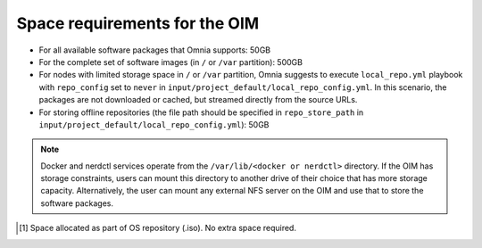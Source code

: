 Space requirements for the OIM
===================================

* For all available software packages that Omnia supports: 50GB
* For the complete set of software images (in ``/`` or ``/var`` partition): 500GB
* For nodes with limited storage space in ``/`` or ``/var`` partition, Omnia suggests to execute ``local_repo.yml`` playbook with ``repo_config`` set to ``never`` in ``input/project_default/local_repo_config.yml``. In this scenario, the packages are not downloaded or cached, but streamed directly from the source URLs.
* For storing offline repositories (the file path should be specified in ``repo_store_path`` in ``input/project_default/local_repo_config.yml``): 50GB

.. note:: Docker and nerdctl services operate from the ``/var/lib/<docker or nerdctl>`` directory. If the OIM has storage constraints, users can mount this directory to another drive of their choice that has more storage capacity. Alternatively, the user can mount any external NFS server on the OIM and use that to store the software packages.

.. csv-table:: Space requirements for images and packages on OIM
   :file: ../../Tables/RHEL_space_req.csv
   :header-rows: 1
   :keepspace:

.. [1] Space allocated as part of OS repository (.iso). No extra space required.
